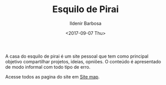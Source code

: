 #+TITLE: Esquilo de Pirai
#+DATE: <2017-09-07 Thu>
#+AUTHOR: Ildenir Barbosa
#+EMAIL: ildenir+github@googlemail.com
#+LANGUAGE: pt_BR
#+OPTIONS: ':nil *:t -:t ::t <:t H:3 \n:nil ^:t arch:headline
#+OPTIONS: toc:nil num:nil  html-postamble:nil
#+KEYWORDS:

A casa do esquilo de pirai é um site pessoal que tem como principal
objetivo compartilhar projetos, ideias, opniões. O conteúdo é apresentado
de modo informal com todo tipo de erro.

Acesse todos as pagina do site em [[file:site-map.org][Site map]].
